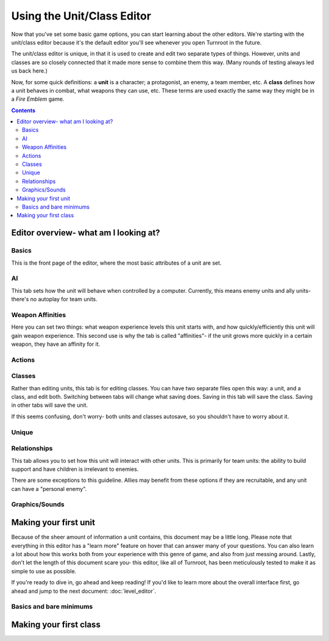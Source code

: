 Using the Unit/Class Editor
============================
Now that you've set some basic game options, you can start learning about the other editors. We're starting with the unit/class editor because it's the default editor you'll see whenever you open Turnroot in the future.

The unit/class editor is unique, in that it is used to create and edit two separate types of things.  However, units and classes are so closely connected that it made more sense to combine them this way. (Many rounds of testing always led us back here.) 

Now, for some quick definitions: a **unit** is a character; a protagonist, an enemy, a team member, etc. A **class** defines how a unit behaves in combat, what weapons they can use, etc. These terms are used exactly the same way they might be in a *Fire Emblem* game. 

.. contents::

.. unit-class-overview:
Editor overview- what am I looking at?
----------------------------------------

Basics
###########

.. image:: 003_ub.png
   :alt: Screenshot of Turnroot unit/class editor, basics tab
   :align: center

This is the front page of the editor, where the most basic attributes of a unit are set. 

AI
########

.. image:: 003_ai.png
   :alt: Screenshot of Turnroot unit/class editor, AI tab
   :align: center

This tab sets how the unit will behave when controlled by a computer. Currently, this means enemy units and ally units- there's no autoplay for team units. 

Weapon Affinities
##################

.. image:: 003_wa.png
   :alt: Screenshot of Turnroot unit/class editor, weapon affinities tab
   :align: center

Here you can set two things: what weapon experience levels this unit starts with, and how quickly/efficiently this unit will gain weapon experience. This second use is why the tab is called "affinities"- if the unit grows more quickly in a certain weapon, they have an affinity for it. 

Actions
#########

Classes
#######

.. image:: 003_c.png
   :alt: Screenshot of Turnroot unit/class editor, class tab
   :align: center

Rather than editing units, this tab is for editing classes. You can have two separate files open this way: a unit, and a class, and edit both. Switching between tabs will change what saving does. Saving in this tab will save the class. Saving in other tabs will save the unit. 

If this seems confusing, don't worry- both units and classes autosave, so you shouldn't have to worry about it. 

Unique
#######

Relationships
##############

.. image:: 003_r.png
   :alt: Screenshot of Turnroot unit/class editor, relationships tab
   :align: center

This tab allows you to set how this unit will interact with other units. This is primarily for team units: the ability to build support and have children is irrelevant to enemies.

There are some exceptions to this guideline. Allies may benefit from these options if they are recruitable, and any unit can have a "personal enemy". 

Graphics/Sounds
###############

Making your first unit
------------------------
Because of the sheer amount of information a unit contains, this document may be a little long. Please note that everything in this editor has a "learn more" feature on hover that can answer many of your questions. You can also learn a lot about how this works both from your experience with this genre of game, and also from just messing around. Lastly, don't let the length of this document scare you- this editor, like all of Turnroot, has been meticulously tested to make it as simple to use as possible.

If you're ready to dive in, go ahead and keep reading! If you'd like to learn more about the overall interface first, go ahead and jump to the next document: :doc:`level_editor`.

Basics and bare minimums
#########################



Making your first class
------------------------



